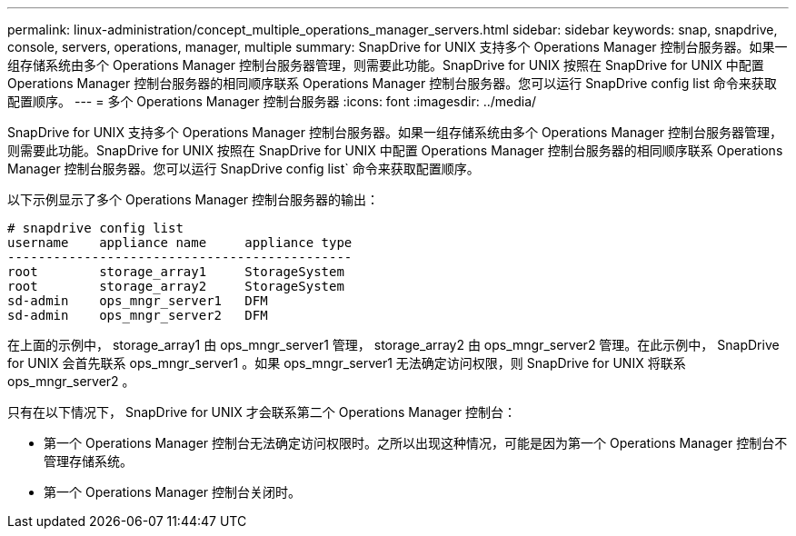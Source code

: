 ---
permalink: linux-administration/concept_multiple_operations_manager_servers.html 
sidebar: sidebar 
keywords: snap, snapdrive, console, servers, operations, manager, multiple 
summary: SnapDrive for UNIX 支持多个 Operations Manager 控制台服务器。如果一组存储系统由多个 Operations Manager 控制台服务器管理，则需要此功能。SnapDrive for UNIX 按照在 SnapDrive for UNIX 中配置 Operations Manager 控制台服务器的相同顺序联系 Operations Manager 控制台服务器。您可以运行 SnapDrive config list 命令来获取配置顺序。 
---
= 多个 Operations Manager 控制台服务器
:icons: font
:imagesdir: ../media/


[role="lead"]
SnapDrive for UNIX 支持多个 Operations Manager 控制台服务器。如果一组存储系统由多个 Operations Manager 控制台服务器管理，则需要此功能。SnapDrive for UNIX 按照在 SnapDrive for UNIX 中配置 Operations Manager 控制台服务器的相同顺序联系 Operations Manager 控制台服务器。您可以运行 SnapDrive config list` 命令来获取配置顺序。

以下示例显示了多个 Operations Manager 控制台服务器的输出：

[listing]
----
# snapdrive config list
username    appliance name     appliance type
---------------------------------------------
root        storage_array1     StorageSystem
root        storage_array2     StorageSystem
sd-admin    ops_mngr_server1   DFM
sd-admin    ops_mngr_server2   DFM
----
在上面的示例中， storage_array1 由 ops_mngr_server1 管理， storage_array2 由 ops_mngr_server2 管理。在此示例中， SnapDrive for UNIX 会首先联系 ops_mngr_server1 。如果 ops_mngr_server1 无法确定访问权限，则 SnapDrive for UNIX 将联系 ops_mngr_server2 。

只有在以下情况下， SnapDrive for UNIX 才会联系第二个 Operations Manager 控制台：

* 第一个 Operations Manager 控制台无法确定访问权限时。之所以出现这种情况，可能是因为第一个 Operations Manager 控制台不管理存储系统。
* 第一个 Operations Manager 控制台关闭时。

